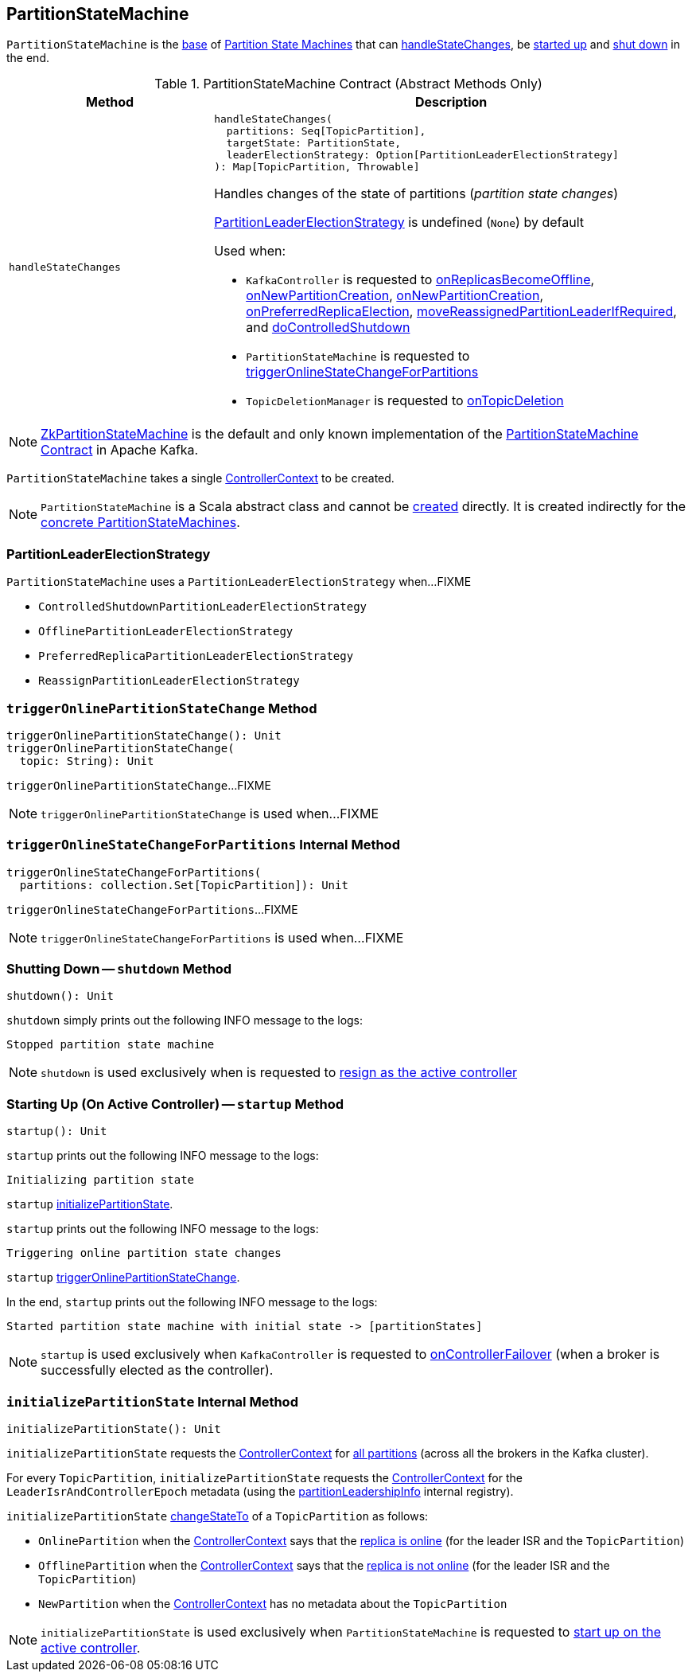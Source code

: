 == [[PartitionStateMachine]] PartitionStateMachine

`PartitionStateMachine` is the <<contract, base>> of <<extensions, Partition State Machines>> that can <<handleStateChanges, handleStateChanges>>, be <<startup, started up>> and <<shutdown, shut down>> in the end.

[[contract]]
.PartitionStateMachine Contract (Abstract Methods Only)
[cols="30m,70",options="header",width="100%"]
|===
| Method
| Description

| handleStateChanges
a| [[handleStateChanges]]

[source, scala]
----
handleStateChanges(
  partitions: Seq[TopicPartition],
  targetState: PartitionState,
  leaderElectionStrategy: Option[PartitionLeaderElectionStrategy]
): Map[TopicPartition, Throwable]
----

Handles changes of the state of partitions (_partition state changes_)

<<PartitionLeaderElectionStrategy, PartitionLeaderElectionStrategy>> is undefined (`None`) by default

Used when:

* `KafkaController` is requested to <<kafka-controller-KafkaController.adoc#onReplicasBecomeOffline, onReplicasBecomeOffline>>, <<kafka-controller-KafkaController.adoc#onNewPartitionCreation, onNewPartitionCreation>>, <<kafka-controller-KafkaController.adoc#onNewPartitionCreation, onNewPartitionCreation>>, <<kafka-controller-KafkaController.adoc#onPreferredReplicaElection, onPreferredReplicaElection>>, <<kafka-controller-KafkaController.adoc#moveReassignedPartitionLeaderIfRequired, moveReassignedPartitionLeaderIfRequired>>, and <<kafka-controller-KafkaController.adoc#doControlledShutdown, doControlledShutdown>>

* `PartitionStateMachine` is requested to <<triggerOnlineStateChangeForPartitions, triggerOnlineStateChangeForPartitions>>

* `TopicDeletionManager` is requested to <<kafka-controller-TopicDeletionManager.adoc#onTopicDeletion, onTopicDeletion>>

|===

[[implementations]]
NOTE: <<kafka-controller-ZkPartitionStateMachine.adoc#, ZkPartitionStateMachine>> is the default and only known implementation of the <<contract, PartitionStateMachine Contract>> in Apache Kafka.

[[creating-instance]][[controllerContext]]
`PartitionStateMachine` takes a single <<kafka-controller-ControllerContext.adoc#, ControllerContext>> to be created.

NOTE: `PartitionStateMachine` is a Scala abstract class and cannot be <<creating-instance, created>> directly. It is created indirectly for the <<implementations, concrete PartitionStateMachines>>.

=== [[PartitionLeaderElectionStrategy]] PartitionLeaderElectionStrategy

`PartitionStateMachine` uses a `PartitionLeaderElectionStrategy` when...FIXME

* [[ControlledShutdownPartitionLeaderElectionStrategy]] `ControlledShutdownPartitionLeaderElectionStrategy`
* [[OfflinePartitionLeaderElectionStrategy]] `OfflinePartitionLeaderElectionStrategy`
* [[PreferredReplicaPartitionLeaderElectionStrategy]] `PreferredReplicaPartitionLeaderElectionStrategy`
* [[ReassignPartitionLeaderElectionStrategy]] `ReassignPartitionLeaderElectionStrategy`

=== [[triggerOnlinePartitionStateChange]] `triggerOnlinePartitionStateChange` Method

[source, scala]
----
triggerOnlinePartitionStateChange(): Unit
triggerOnlinePartitionStateChange(
  topic: String): Unit
----

`triggerOnlinePartitionStateChange`...FIXME

[NOTE]
====
`triggerOnlinePartitionStateChange` is used when...FIXME
====

=== [[triggerOnlineStateChangeForPartitions]] `triggerOnlineStateChangeForPartitions` Internal Method

[source, scala]
----
triggerOnlineStateChangeForPartitions(
  partitions: collection.Set[TopicPartition]): Unit
----

`triggerOnlineStateChangeForPartitions`...FIXME

NOTE: `triggerOnlineStateChangeForPartitions` is used when...FIXME

=== [[shutdown]] Shutting Down -- `shutdown` Method

[source, scala]
----
shutdown(): Unit
----

`shutdown` simply prints out the following INFO message to the logs:

```
Stopped partition state machine
```

NOTE: `shutdown` is used exclusively when is requested to <<kafka-controller-KafkaController.adoc#onControllerResignation, resign as the active controller>>

=== [[startup]] Starting Up (On Active Controller) -- `startup` Method

[source, scala]
----
startup(): Unit
----

`startup` prints out the following INFO message to the logs:

```
Initializing partition state
```

`startup` <<initializePartitionState, initializePartitionState>>.

`startup` prints out the following INFO message to the logs:

```
Triggering online partition state changes
```

`startup` <<triggerOnlinePartitionStateChange, triggerOnlinePartitionStateChange>>.

In the end, `startup` prints out the following INFO message to the logs:

```
Started partition state machine with initial state -> [partitionStates]
```

NOTE: `startup` is used exclusively when `KafkaController` is requested to <<kafka-controller-KafkaController.adoc#onControllerFailover, onControllerFailover>> (when a broker is successfully elected as the controller).

=== [[initializePartitionState]] `initializePartitionState` Internal Method

[source, scala]
----
initializePartitionState(): Unit
----

`initializePartitionState` requests the <<controllerContext, ControllerContext>> for <<kafka-controller-ControllerContext.adoc#allPartitions, all partitions>> (across all the brokers in the Kafka cluster).

For every `TopicPartition`, `initializePartitionState` requests the <<controllerContext, ControllerContext>> for the `LeaderIsrAndControllerEpoch` metadata (using the <<kafka-controller-ControllerContext.adoc#partitionLeadershipInfo, partitionLeadershipInfo>> internal registry).

`initializePartitionState` <<changeStateTo, changeStateTo>> of a `TopicPartition` as follows:

* `OnlinePartition` when the <<controllerContext, ControllerContext>> says that the <<kafka-controller-ControllerContext.adoc#isReplicaOnline, replica is online>> (for the leader ISR and the `TopicPartition`)

* `OfflinePartition` when the <<controllerContext, ControllerContext>> says that the <<kafka-controller-ControllerContext.adoc#isReplicaOnline, replica is not online>> (for the leader ISR and the `TopicPartition`)

* `NewPartition` when the <<controllerContext, ControllerContext>> has no metadata about the `TopicPartition`

NOTE: `initializePartitionState` is used exclusively when `PartitionStateMachine` is requested to <<startup, start up on the active controller>>.
